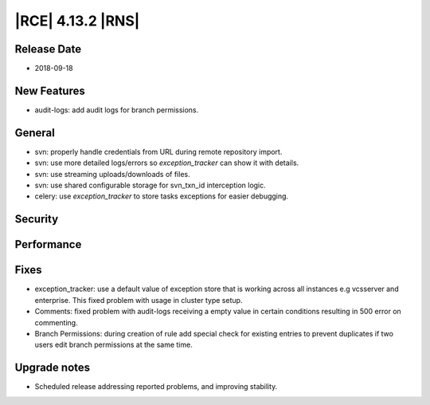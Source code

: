 |RCE| 4.13.2 |RNS|
------------------

Release Date
^^^^^^^^^^^^

- 2018-09-18


New Features
^^^^^^^^^^^^

- audit-logs: add audit logs for branch permissions.


General
^^^^^^^

- svn: properly handle credentials from URL during remote repository import.
- svn: use more detailed logs/errors so `exception_tracker` can show it with details.
- svn: use streaming uploads/downloads of files.
- svn: use shared configurable storage for svn_txn_id interception logic.
- celery: use `exception_tracker` to store tasks exceptions for easier debugging.


Security
^^^^^^^^



Performance
^^^^^^^^^^^



Fixes
^^^^^

- exception_tracker: use a default value of exception store that is working across
  all instances e.g vcsserver and enterprise. This fixed problem with usage in
  cluster type setup.
- Comments: fixed problem with audit-logs receiving a empty value in certain
  conditions resulting in 500 error on commenting.
- Branch Permissions: during creation of rule add special check for existing entries to
  prevent duplicates if two users edit branch permissions at the same time.


Upgrade notes
^^^^^^^^^^^^^

- Scheduled release addressing reported problems, and improving stability.
